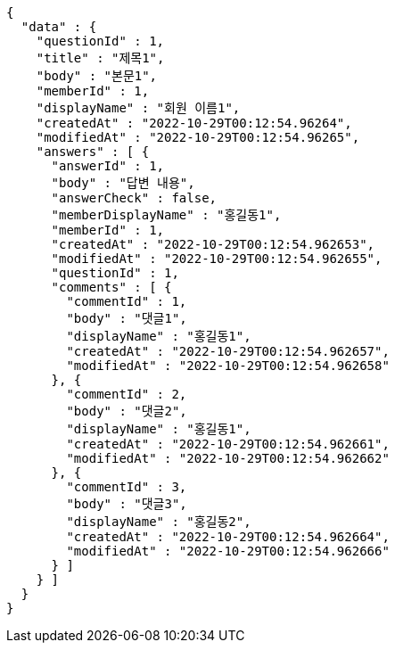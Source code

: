 [source,options="nowrap"]
----
{
  "data" : {
    "questionId" : 1,
    "title" : "제목1",
    "body" : "본문1",
    "memberId" : 1,
    "displayName" : "회원 이름1",
    "createdAt" : "2022-10-29T00:12:54.96264",
    "modifiedAt" : "2022-10-29T00:12:54.96265",
    "answers" : [ {
      "answerId" : 1,
      "body" : "답변 내용",
      "answerCheck" : false,
      "memberDisplayName" : "홍길동1",
      "memberId" : 1,
      "createdAt" : "2022-10-29T00:12:54.962653",
      "modifiedAt" : "2022-10-29T00:12:54.962655",
      "questionId" : 1,
      "comments" : [ {
        "commentId" : 1,
        "body" : "댓글1",
        "displayName" : "홍길동1",
        "createdAt" : "2022-10-29T00:12:54.962657",
        "modifiedAt" : "2022-10-29T00:12:54.962658"
      }, {
        "commentId" : 2,
        "body" : "댓글2",
        "displayName" : "홍길동1",
        "createdAt" : "2022-10-29T00:12:54.962661",
        "modifiedAt" : "2022-10-29T00:12:54.962662"
      }, {
        "commentId" : 3,
        "body" : "댓글3",
        "displayName" : "홍길동2",
        "createdAt" : "2022-10-29T00:12:54.962664",
        "modifiedAt" : "2022-10-29T00:12:54.962666"
      } ]
    } ]
  }
}
----